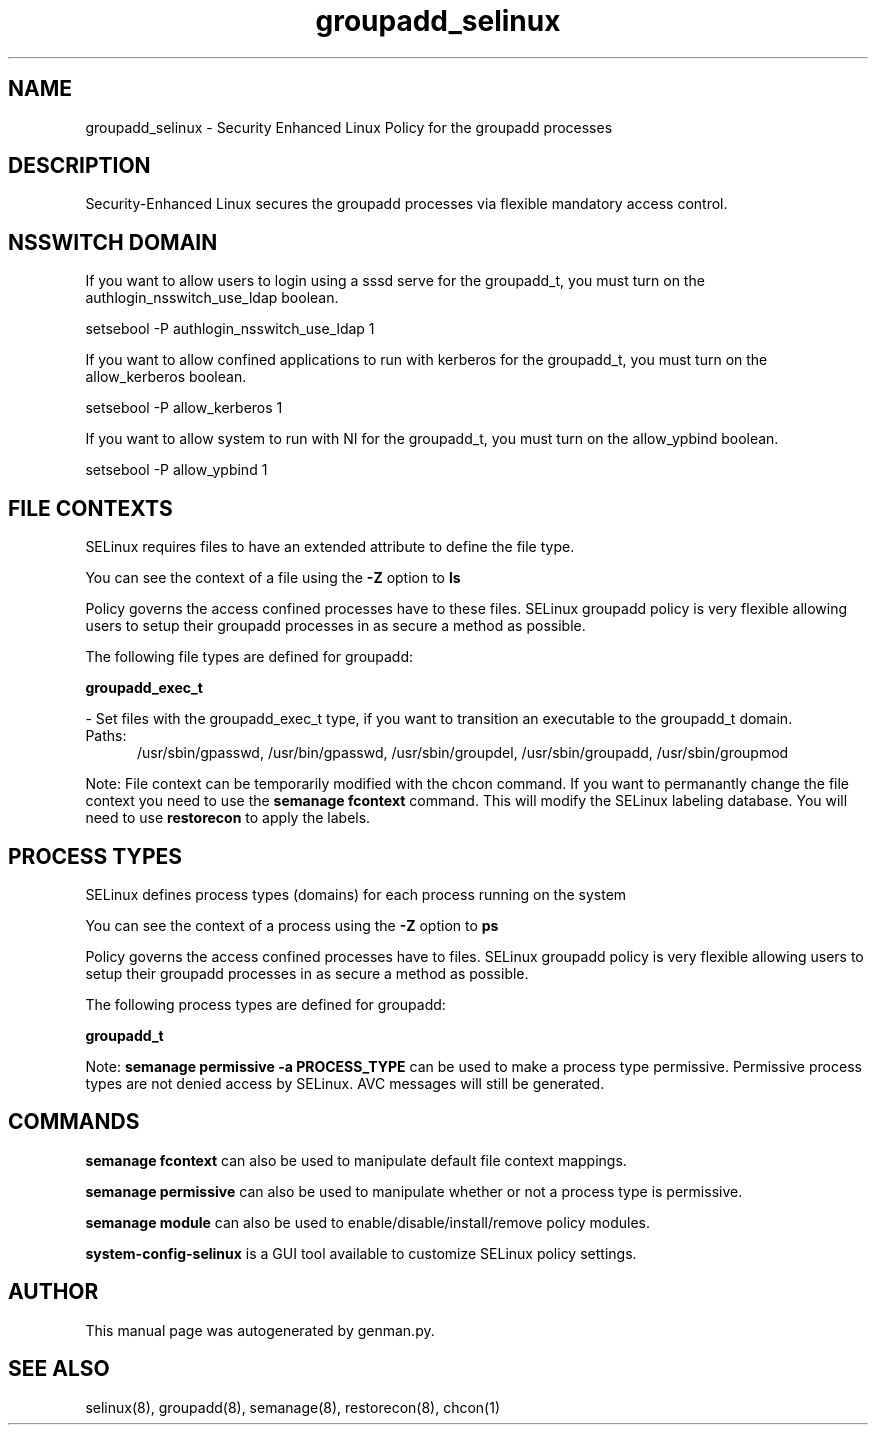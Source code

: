 .TH  "groupadd_selinux"  "8"  "groupadd" "dwalsh@redhat.com" "groupadd SELinux Policy documentation"
.SH "NAME"
groupadd_selinux \- Security Enhanced Linux Policy for the groupadd processes
.SH "DESCRIPTION"

Security-Enhanced Linux secures the groupadd processes via flexible mandatory access
control.  

.SH NSSWITCH DOMAIN

.PP
If you want to allow users to login using a sssd serve for the groupadd_t, you must turn on the authlogin_nsswitch_use_ldap boolean.

.EX
setsebool -P authlogin_nsswitch_use_ldap 1
.EE

.PP
If you want to allow confined applications to run with kerberos for the groupadd_t, you must turn on the allow_kerberos boolean.

.EX
setsebool -P allow_kerberos 1
.EE

.PP
If you want to allow system to run with NI for the groupadd_t, you must turn on the allow_ypbind boolean.

.EX
setsebool -P allow_ypbind 1
.EE

.SH FILE CONTEXTS
SELinux requires files to have an extended attribute to define the file type. 
.PP
You can see the context of a file using the \fB\-Z\fP option to \fBls\bP
.PP
Policy governs the access confined processes have to these files. 
SELinux groupadd policy is very flexible allowing users to setup their groupadd processes in as secure a method as possible.
.PP 
The following file types are defined for groupadd:


.EX
.PP
.B groupadd_exec_t 
.EE

- Set files with the groupadd_exec_t type, if you want to transition an executable to the groupadd_t domain.

.br
.TP 5
Paths: 
/usr/sbin/gpasswd, /usr/bin/gpasswd, /usr/sbin/groupdel, /usr/sbin/groupadd, /usr/sbin/groupmod

.PP
Note: File context can be temporarily modified with the chcon command.  If you want to permanantly change the file context you need to use the 
.B semanage fcontext 
command.  This will modify the SELinux labeling database.  You will need to use
.B restorecon
to apply the labels.

.SH PROCESS TYPES
SELinux defines process types (domains) for each process running on the system
.PP
You can see the context of a process using the \fB\-Z\fP option to \fBps\bP
.PP
Policy governs the access confined processes have to files. 
SELinux groupadd policy is very flexible allowing users to setup their groupadd processes in as secure a method as possible.
.PP 
The following process types are defined for groupadd:

.EX
.B groupadd_t 
.EE
.PP
Note: 
.B semanage permissive -a PROCESS_TYPE 
can be used to make a process type permissive. Permissive process types are not denied access by SELinux. AVC messages will still be generated.

.SH "COMMANDS"
.B semanage fcontext
can also be used to manipulate default file context mappings.
.PP
.B semanage permissive
can also be used to manipulate whether or not a process type is permissive.
.PP
.B semanage module
can also be used to enable/disable/install/remove policy modules.

.PP
.B system-config-selinux 
is a GUI tool available to customize SELinux policy settings.

.SH AUTHOR	
This manual page was autogenerated by genman.py.

.SH "SEE ALSO"
selinux(8), groupadd(8), semanage(8), restorecon(8), chcon(1)
